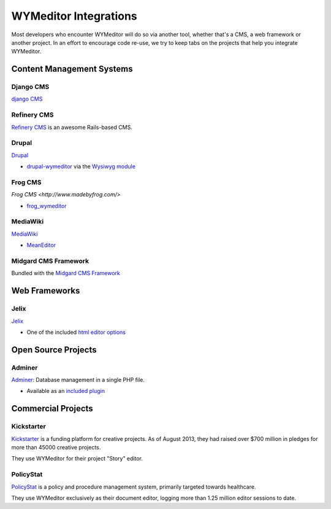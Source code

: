 ######################
WYMeditor Integrations
######################

Most developers who encounter WYMeditor
will do so via another tool,
whether that's a CMS,
a web framework
or another project.
In an effort to encourage code re-use,
we try to keep tabs on the projects
that help you integrate WYMeditor.

**************************
Content Management Systems
**************************

Django CMS
==========

`django CMS <https://www.django-cms.org/>`_

Refinery CMS
============

`Refinery CMS <http://refinerycms.com/>`_ is an awesome Rails-based CMS.

Drupal
======

`Drupal <https://drupal.org/>`_

* `drupal-wymeditor <https://github.com/wymeditor/drupal-wymeditor>`_
  via the `Wysiwyg module <http://drupal.org/project/wysiwyg>`_

Frog CMS
========

`Frog CMS <http://www.madebyfrog.com/>`

* `frog_wymeditor
  <https://github.com/them/frog_wymeditor>`_

MediaWiki
=========

`MediaWiki <http://www.mediawiki.org/wiki/MediaWiki>`_

* `MeanEditor <http://www.mediawiki.org/wiki/Extension:MeanEditor>`_

Midgard CMS Framework
=====================

Bundled with the `Midgard CMS Framework <http://www.midgard-project.org/>`_

**************
Web Frameworks
**************

Jelix
=====

`Jelix <http://jelix.org/>`_

* One of the included
  `html editor options <http://jelix.org/articles/en/manual-1.2/jforms/xml/htmleditor>`_

********************
Open Source Projects
********************

Adminer
=======

`Adminer <http://www.adminer.org/>`_: Database management in a single PHP file.

* Available as an `included plugin <http://www.adminer.org/en/plugins/>`_

*******************
Commercial Projects
*******************

Kickstarter
===========

`Kickstarter <http://www.kickstarter.com/>`_ is a funding platform for creative projects.
As of August 2013,
they had raised over $700 million in pledges
for more than 45000 creative projects.

They use WYMeditor for their project "Story" editor.

PolicyStat
==========

`PolicyStat <http://www.policystat.com/>`_ is a policy and procedure management system,
primarily targeted towards healthcare.

They use WYMeditor exclusively as their document editor,
logging more than 1.25 million editor sessions to date.

.. TODO:

    Bring in list from
    `the old site <http://web.archive.org/web/20110723192814/http://www.wymeditor.org/>`_.
